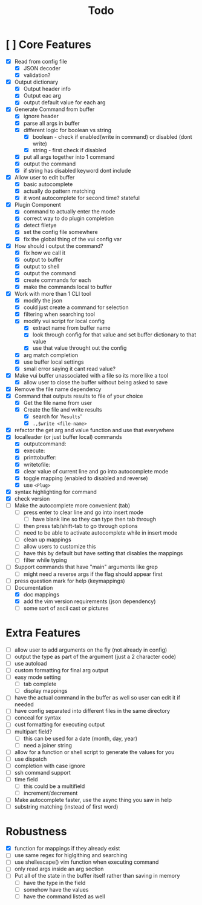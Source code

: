 #+TITLE: Todo

* [ ] Core Features
- [X] Read from config file
  + [X] JSON decoder
  + [X] validation?
- [X] Output dictionary
  + [X] Output header info
  + [X] Output eac arg
  + [X] output default value for each arg
- [X] Generate Command from buffer
  + [X] ignore header
  + [X] parse all args in buffer
  + [X] different logic for boolean vs string
    + [X] boolean - check if enabled(write in command) or disabled (dont write)
    + [X] string  - first check if disabled
  + [X] put all args together into 1 command
  + [X] output the command
  + [X] if string has disabled keyword dont include
- [X] Allow user to edit buffer
  - [X] basic autocomplete
  - [X] actually do pattern matching
  - [X] it wont autocomplete for second time? stateful
- [X] Plugin Component
  + [X] command to actually enter the mode
  + [X] correct way to do plugin completion
  + [X] detect filetye
  + [X] set the config file somewhere
  + [X] fix the global thing of the vui config var
- [X] How should i output the command?
  - [X] fix how we call it
  - [X] output to buffer
  - [X] output to shell
  - [X] output the command
  - [X] create commands for each
  - [X] make the commands local to buffer
- [X] Work with more than 1 CLI tool
  - [X] modify the json
  - [X] could just create a command for selection
  - [X] filtering when searching tool
  - [X] modify vui script for local config
    - [X] extract name from buffer name
    - [X] look through config for that value and set buffer dictionary to that value
    - [X] use that value throught out the config
  - [X] arg match completion
  - [X] use buffer local settings
  - [X] small error saying it cant read value?
- [X] Make vui buffer unassociated with a file so its more like a tool
  - [X]allow user to close the buffer without being asked to save
- [X] Remove the file name dependency
- [X] Command that outputs results to file of your choice
  - [X] Get the file name from user
  - [X] Create the file and write results
    - [X] search for '=Results='
    - [X] =.,$write <file-name>=
- [X] refactor the get arg and value function and use that everywhere
- [X] localleader (or just buffer local) commands
  - [X] outputcommand:
  - [X] execute:
  - [X] printtobuffer:
  - [X] writetofile:
  - [X] clear value of current line and go into autocomplete mode
  - [X] toggle mapping (enabled to disabled and reverse)
  - [X] use =<Plug>=
- [X] syntax highlighting for command
- [X] check version
- [ ] Make the autocomplete more convenient (tab)
  - [ ] press enter to clear line and go into insert mode
    - [ ] have blank line so they can type then tab through
  - [ ] then press tab/shift-tab to go through options
  - [ ] need to be able to activate autocomplete while in insert mode
  - [ ] clean up mappings
  - [ ] allow users to customize this
  - [ ] have this by default but have setting that disables the mappings
  - [ ] filter while typing
- [ ] Support commands that have "main" arguments like grep
  - [ ] might need a reverse args if the flag should appear first
- [ ] press question mark for help (keymappings)
- [-] Documentation
  - [X] doc mappings
  - [X] add the vim version requirements (json dependency)
  - [ ] some sort of ascii cast or pictures
* Extra Features
- [ ] allow user to add arguments on the fly (not already in config)
- [ ] output the type as part of the argument (just a 2 character code)
- [ ] use autoload
- [ ] custom formatting for final arg output
- [ ] easy mode setting
  - [ ] tab complete
  - [ ] display mappings
- [ ] have the actual command in the buffer as well so user can edit it if needed
- [ ] have config separated into different files in the same directory
- [ ] conceal for syntax
- [ ] cust formatting for executing output
- [ ] multipart field?
  + [ ] this can be used for a date (month, day, year)
  + [ ] need a joiner string
- [ ] allow for a function or shell script to generate the values for you
- [ ] use dispatch
- [ ] completion with case ignore
- [ ] ssh command support
- [ ] time field
  + [ ] this could be a multifield
  + [ ] increment/decrement
- [ ] Make autocomplete faster, use the async thing you saw in help
- [ ] substring matching (instead of first word)
* Robustness
- [X] function for mappings if they already exist
- [ ] use same regex for higlgithing and searching
- [ ] use shellescape() vim function when executing command
- [ ] only read args inside an arg section
- [ ] Put all of the state in the buffer itself rather than saving in memory
  - [ ] have the type in the field
  - [ ] somehow have the values
  - [ ] have the command listed as well
